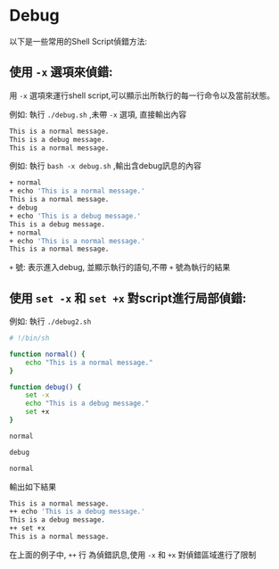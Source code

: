 * Debug

以下是一些常用的Shell Script偵錯方法:

** 使用 =-x= 選項來偵錯: 

用 =-x= 選項來運行shell script,可以顯示出所執行的每一行命令以及當前狀態。

  例如: 執行 =./debug.sh= ,未帶 =-x= 選項, 直接輸出內容

  #+begin_src sh
  This is a normal message.
  This is a debug message.
  This is a normal message.
  #+end_src
  
  例如: 執行 =bash -x debug.sh= ,輸出含debug訊息的內容

  #+begin_src sh
  + normal
  + echo 'This is a normal message.'
  This is a normal message.
  + debug
  + echo 'This is a debug message.'
  This is a debug message.
  + normal
  + echo 'This is a normal message.'
  This is a normal message.
  #+end_src

  =+= 號: 表示進入debug, 並顯示執行的語句,不帶 =+= 號為執行的結果
  
** 使用 =set -x= 和 =set +x= 對script進行局部偵錯:

  例如: 執行 =./debug2.sh=

  #+begin_src sh
  # !/bin/sh

  function normal() {
      echo "This is a normal message."
  }

  function debug() {
      set -x
      echo "This is a debug message."
      set +x
  }

  normal

  debug

  normal
  #+end_src

  輸出如下結果

  #+begin_src sh
  This is a normal message.
  ++ echo 'This is a debug message.'
  This is a debug message.
  ++ set +x
  This is a normal message.
  #+end_src

 在上面的例子中, =++= 行 為偵錯訊息,使用 =-x= 和 =+x= 對偵錯區域進行了限制
  
